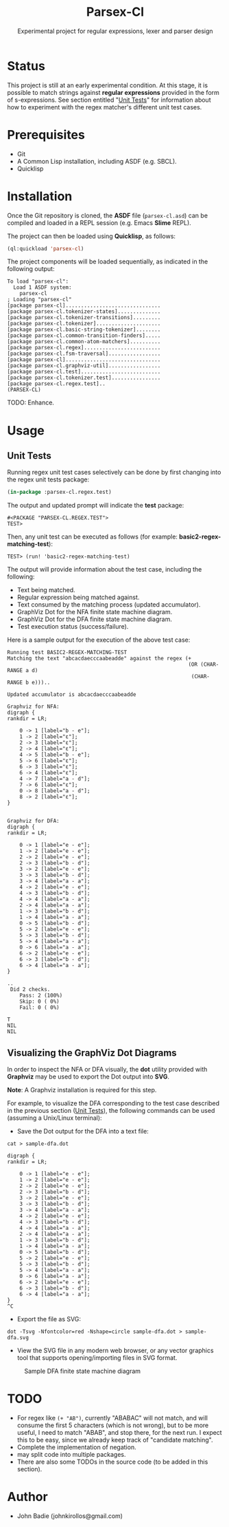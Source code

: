 #+title: Parsex-Cl
#+subtitle: Experimental project for regular expressions, lexer and parser design

* Status
This project is still at an early experimental condition. At this stage, it is possible to match strings against *regular expressions* provided in the form of s-expressions. See section entitled "[[unit-tests][Unit Tests]]" for information about how to experiment with the regex matcher's different unit test cases.

* Prerequisites
- Git
- A Common Lisp installation, including ASDF (e.g. SBCL).
- Quicklisp


* Installation

Once the Git repository is cloned, the *ASDF* file (=parsex-cl.asd=) can be compiled and loaded in a REPL session (e.g. Emacs *Slime* REPL).

The project can then be loaded using *Quicklisp*, as follows:

#+begin_src lisp
(ql:quickload 'parsex-cl)  
#+end_src

The project components will be loaded sequentially, as indicated in the following output:

#+begin_example
To load "parsex-cl":
  Load 1 ASDF system:
    parsex-cl
; Loading "parsex-cl"
[package parsex-cl]...............................
[package parsex-cl.tokenizer-states]..............
[package parsex-cl.tokenizer-transitions].........
[package parsex-cl.tokenizer].....................
[package parsex-cl.basic-string-tokenizer]........
[package parsex-cl.common-transition-finders].....
[package parsex-cl.common-atom-matchers]..........
[package parsex-cl.regex].........................
[package parsex-cl.fsm-traversal].................
[package parsex-cl]...............................
[package parsex-cl.graphviz-util].................
[package parsex-cl.test]..........................
[package parsex-cl.tokenizer.test]................
[package parsex-cl.regex.test]..
(PARSEX-CL)
#+end_example

TODO: Enhance.

* Usage

** Unit Tests <<unit-tests>>

Running regex unit test cases selectively can be done by first changing into the regex unit tests package:

#+begin_src lisp
  (in-package :parsex-cl.regex.test)
#+end_src

The output and updated prompt will indicate the *test* package:

#+begin_example
#<PACKAGE "PARSEX-CL.REGEX.TEST">
TEST>
#+end_example

Then, any unit test can be executed as follows (for example: *basic2-regex-matching-test*):

#+begin_example
TEST> (run! 'basic2-regex-matching-test)
#+end_example

The output will provide information about the test case, including the following:
- Text being matched.
- Regular expression being matched against.
- Text consumed by the matching process (updated accumulator).
- GraphViz Dot for the NFA finite state machine diagram.
- GraphViz Dot for the DFA finite state machine diagram.
- Test execution status (success/failure).

Here is a sample output for the execution of the above test case:

#+begin_example
Running test BASIC2-REGEX-MATCHING-TEST 
Matching the text "abcacdaecccaabeadde" against the regex (+
                                                           (OR (CHAR-RANGE a d)
                                                            (CHAR-RANGE b e)))..

Updated accumulator is abcacdaecccaabeadde

Graphviz for NFA:
digraph {
rankdir = LR;

    0 -> 1 [label="b - e"];
    1 -> 2 [label="ε"];
    2 -> 3 [label="ε"];
    2 -> 4 [label="ε"];
    4 -> 5 [label="b - e"];
    5 -> 6 [label="ε"];
    6 -> 3 [label="ε"];
    6 -> 4 [label="ε"];
    4 -> 7 [label="a - d"];
    7 -> 6 [label="ε"];
    0 -> 8 [label="a - d"];
    8 -> 2 [label="ε"];
}


Graphviz for DFA:
digraph {
rankdir = LR;

    0 -> 1 [label="e - e"];
    1 -> 2 [label="e - e"];
    2 -> 2 [label="e - e"];
    2 -> 3 [label="b - d"];
    3 -> 2 [label="e - e"];
    3 -> 3 [label="b - d"];
    3 -> 4 [label="a - a"];
    4 -> 2 [label="e - e"];
    4 -> 3 [label="b - d"];
    4 -> 4 [label="a - a"];
    2 -> 4 [label="a - a"];
    1 -> 3 [label="b - d"];
    1 -> 4 [label="a - a"];
    0 -> 5 [label="b - d"];
    5 -> 2 [label="e - e"];
    5 -> 3 [label="b - d"];
    5 -> 4 [label="a - a"];
    0 -> 6 [label="a - a"];
    6 -> 2 [label="e - e"];
    6 -> 3 [label="b - d"];
    6 -> 4 [label="a - a"];
}

..
 Did 2 checks.
    Pass: 2 (100%)
    Skip: 0 ( 0%)
    Fail: 0 ( 0%)

T
NIL
NIL
#+end_example

** Visualizing the GraphViz Dot Diagrams

In order to inspect the NFA or DFA visually, the *dot* utility provided with *Graphviz* may be used to export the Dot output into *SVG*.

*Note*: A Graphviz installation is required for this step.

For example, to visualize the DFA corresponding to the test case described in the previous section ([[unit-tests][Unit Tests]]), the following commands can be used (assuming a Unix/Linux terminal):

- Save the Dot output for the DFA into a text file:

#+begin_example
cat > sample-dfa.dot

digraph {
rankdir = LR;

    0 -> 1 [label="e - e"];
    1 -> 2 [label="e - e"];
    2 -> 2 [label="e - e"];
    2 -> 3 [label="b - d"];
    3 -> 2 [label="e - e"];
    3 -> 3 [label="b - d"];
    3 -> 4 [label="a - a"];
    4 -> 2 [label="e - e"];
    4 -> 3 [label="b - d"];
    4 -> 4 [label="a - a"];
    2 -> 4 [label="a - a"];
    1 -> 3 [label="b - d"];
    1 -> 4 [label="a - a"];
    0 -> 5 [label="b - d"];
    5 -> 2 [label="e - e"];
    5 -> 3 [label="b - d"];
    5 -> 4 [label="a - a"];
    0 -> 6 [label="a - a"];
    6 -> 2 [label="e - e"];
    6 -> 3 [label="b - d"];
    6 -> 4 [label="a - a"];
}
^C
#+end_example

- Export the file as SVG:

#+begin_example
dot -Tsvg -Nfontcolor=red -Nshape=circle sample-dfa.dot > sample-dfa.svg
#+end_example

- View the SVG file in any modern web browser, or any vector graphics tool that supports opening/importing files in SVG format.

#+CAPTION: Sample DFA finite state machine diagram
#+NAME:   fig:dfa-fsm-diagram
[[./images/sample-dfa.svg]]


* TODO

- For regex like =(+ "AB")=, currently "ABABAC" will not match, and will
  consume the first 5 characters (which is not wrong), but to be more
  useful, I need to match "ABAB", and stop there, for the next run. I
  expect this to be easy, since we already keep track of "candidate
  matching".
- Complete the implementation of negation.
- may split code into multiple packages.
- There are also some TODOs in the source code (to be added in this section).

* Author
+ John Badie (johnkirollos@gmail.com)

